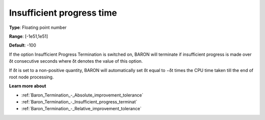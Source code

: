 .. _Baron_Termination_-_Insufficient_progress_time:


Insufficient progress time
==========================



**Type**:	Floating point number	

**Range**:	[-1e51,1e51]	

**Default**:	-100	



If the option Insufficient Progress Termination is switched on, BARON will terminate if insufficient progress is made over δt consecutive seconds where δt denotes the value of this option.



If δt is set to a non-positive quantity, BARON will automatically set δt equal to −δt times the CPU time taken till the end of root node processing.



**Learn more about** 

*	:ref:`Baron_Termination_-_Absolute_improvement_tolerance` 
*	:ref:`Baron_Termination_-_Insufficient_progress_terminat` 
*	:ref:`Baron_Termination_-_Relative_improvement_tolerance` 



